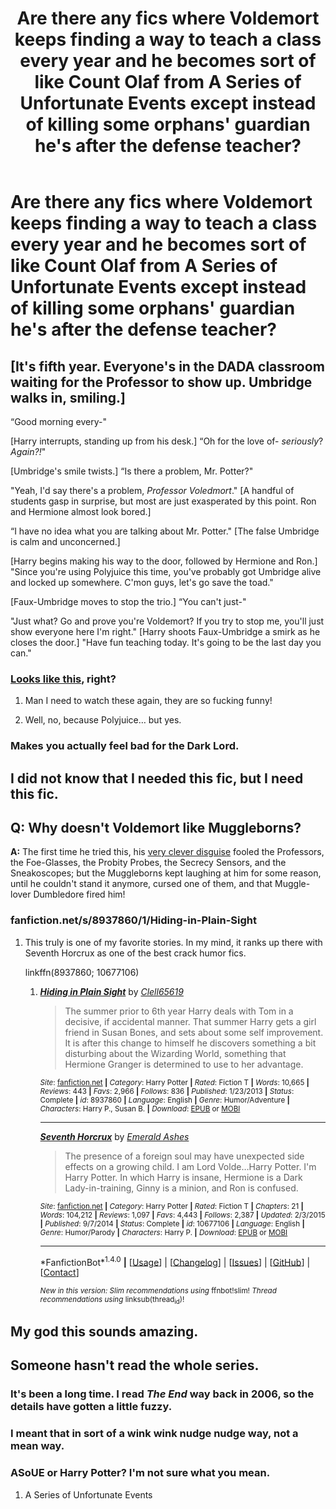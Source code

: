 #+TITLE: Are there any fics where Voldemort keeps finding a way to teach a class every year and he becomes sort of like Count Olaf from A Series of Unfortunate Events except instead of killing some orphans' guardian he's after the defense teacher?

* Are there any fics where Voldemort keeps finding a way to teach a class every year and he becomes sort of like Count Olaf from A Series of Unfortunate Events except instead of killing some orphans' guardian he's after the defense teacher?
:PROPERTIES:
:Score: 79
:DateUnix: 1486613731.0
:DateShort: 2017-Feb-09
:FlairText: Request
:END:

** [It's fifth year. Everyone's in the DADA classroom waiting for the Professor to show up. Umbridge walks in, smiling.]

“Good morning every-"

[Harry interrupts, standing up from his desk.] “Oh for the love of- /seriously/? /Again?!/"

[Umbridge's smile twists.] “Is there a problem, Mr. Potter?"

"Yeah, I'd say there's a problem, /Professor Voledmort/." [A handful of students gasp in surprise, but most are just exasperated by this point. Ron and Hermione almost look bored.]

“I have no idea what you are talking about Mr. Potter." [The false Umbridge is calm and unconcerned.]

[Harry begins making his way to the door, followed by Hermione and Ron.] "Since you're using Polyjuice this time, you've probably got Umbridge alive and locked up somewhere. C'mon guys, let's go save the toad."

[Faux-Umbridge moves to stop the trio.] “You can't just-"

"Just what? Go and prove you're Voldemort? If you try to stop me, you'll just show everyone here I'm right." [Harry shoots Faux-Umbridge a smirk as he closes the door.] "Have fun teaching today. It's going to be the last day you can."
:PROPERTIES:
:Author: Iyrsiiea
:Score: 51
:DateUnix: 1486622582.0
:DateShort: 2017-Feb-09
:END:

*** [[http://68.media.tumblr.com/tumblr_lbqrwmmN551qzfqs0.gif][Looks like this]], right?
:PROPERTIES:
:Author: Selofain
:Score: 36
:DateUnix: 1486628849.0
:DateShort: 2017-Feb-09
:END:

**** Man I need to watch these again, they are so fucking funny!
:PROPERTIES:
:Author: Good_god_lemonn
:Score: 8
:DateUnix: 1486651888.0
:DateShort: 2017-Feb-09
:END:


**** Well, no, because Polyjuice... but yes.
:PROPERTIES:
:Author: Iyrsiiea
:Score: 1
:DateUnix: 1486673187.0
:DateShort: 2017-Feb-10
:END:


*** Makes you actually feel bad for the Dark Lord.
:PROPERTIES:
:Author: turbinicarpus
:Score: 1
:DateUnix: 1486684302.0
:DateShort: 2017-Feb-10
:END:


** I did not know that I needed this fic, but I need this fic.
:PROPERTIES:
:Author: TheCowofAllTime
:Score: 18
:DateUnix: 1486637106.0
:DateShort: 2017-Feb-09
:END:


** *Q:* Why doesn't Voldemort like Muggleborns?

*A:* The first time he tried this, his [[https://i.imgur.com/VlMhcw2.jpg?1][very clever disguise]] fooled the Professors, the Foe-Glasses, the Probity Probes, the Secrecy Sensors, and the Sneakoscopes; but the Muggleborns kept laughing at him for some reason, until he couldn't stand it anymore, cursed one of them, and that Muggle-lover Dumbledore fired him!
:PROPERTIES:
:Author: turbinicarpus
:Score: 8
:DateUnix: 1486685012.0
:DateShort: 2017-Feb-10
:END:

*** fanfiction.net/s/8937860/1/Hiding-in-Plain-Sight
:PROPERTIES:
:Score: 5
:DateUnix: 1486688440.0
:DateShort: 2017-Feb-10
:END:

**** This truly is one of my favorite stories. In my mind, it ranks up there with Seventh Horcrux as one of the best crack humor fics.

linkffn(8937860; 10677106)
:PROPERTIES:
:Author: Sillyminion
:Score: 3
:DateUnix: 1486693205.0
:DateShort: 2017-Feb-10
:END:

***** [[http://www.fanfiction.net/s/8937860/1/][*/Hiding in Plain Sight/*]] by [[https://www.fanfiction.net/u/1298529/Clell65619][/Clell65619/]]

#+begin_quote
  The summer prior to 6th year Harry deals with Tom in a decisive, if accidental manner. That summer Harry gets a girl friend in Susan Bones, and sets about some self improvement. It is after this change to himself he discovers something a bit disturbing about the Wizarding World, something that Hermione Granger is determined to use to her advantage.
#+end_quote

^{/Site/: [[http://www.fanfiction.net/][fanfiction.net]] *|* /Category/: Harry Potter *|* /Rated/: Fiction T *|* /Words/: 10,665 *|* /Reviews/: 443 *|* /Favs/: 2,966 *|* /Follows/: 836 *|* /Published/: 1/23/2013 *|* /Status/: Complete *|* /id/: 8937860 *|* /Language/: English *|* /Genre/: Humor/Adventure *|* /Characters/: Harry P., Susan B. *|* /Download/: [[http://www.ff2ebook.com/old/ffn-bot/index.php?id=8937860&source=ff&filetype=epub][EPUB]] or [[http://www.ff2ebook.com/old/ffn-bot/index.php?id=8937860&source=ff&filetype=mobi][MOBI]]}

--------------

[[http://www.fanfiction.net/s/10677106/1/][*/Seventh Horcrux/*]] by [[https://www.fanfiction.net/u/4112736/Emerald-Ashes][/Emerald Ashes/]]

#+begin_quote
  The presence of a foreign soul may have unexpected side effects on a growing child. I am Lord Volde...Harry Potter. I'm Harry Potter. In which Harry is insane, Hermione is a Dark Lady-in-training, Ginny is a minion, and Ron is confused.
#+end_quote

^{/Site/: [[http://www.fanfiction.net/][fanfiction.net]] *|* /Category/: Harry Potter *|* /Rated/: Fiction T *|* /Chapters/: 21 *|* /Words/: 104,212 *|* /Reviews/: 1,097 *|* /Favs/: 4,443 *|* /Follows/: 2,387 *|* /Updated/: 2/3/2015 *|* /Published/: 9/7/2014 *|* /Status/: Complete *|* /id/: 10677106 *|* /Language/: English *|* /Genre/: Humor/Parody *|* /Characters/: Harry P. *|* /Download/: [[http://www.ff2ebook.com/old/ffn-bot/index.php?id=10677106&source=ff&filetype=epub][EPUB]] or [[http://www.ff2ebook.com/old/ffn-bot/index.php?id=10677106&source=ff&filetype=mobi][MOBI]]}

--------------

*FanfictionBot*^{1.4.0} *|* [[[https://github.com/tusing/reddit-ffn-bot/wiki/Usage][Usage]]] | [[[https://github.com/tusing/reddit-ffn-bot/wiki/Changelog][Changelog]]] | [[[https://github.com/tusing/reddit-ffn-bot/issues/][Issues]]] | [[[https://github.com/tusing/reddit-ffn-bot/][GitHub]]] | [[[https://www.reddit.com/message/compose?to=tusing][Contact]]]

^{/New in this version: Slim recommendations using/ ffnbot!slim! /Thread recommendations using/ linksub(thread_id)!}
:PROPERTIES:
:Author: FanfictionBot
:Score: 2
:DateUnix: 1486693259.0
:DateShort: 2017-Feb-10
:END:


** My god this sounds amazing.
:PROPERTIES:
:Author: Johnsmitish
:Score: 8
:DateUnix: 1486626058.0
:DateShort: 2017-Feb-09
:END:


** Someone hasn't read the whole series.
:PROPERTIES:
:Author: gingerbutnotaweasley
:Score: 7
:DateUnix: 1486615638.0
:DateShort: 2017-Feb-09
:END:

*** It's been a long time. I read /The End/ way back in 2006, so the details have gotten a little fuzzy.
:PROPERTIES:
:Score: 15
:DateUnix: 1486617127.0
:DateShort: 2017-Feb-09
:END:


*** I meant that in sort of a wink wink nudge nudge way, not a mean way.
:PROPERTIES:
:Author: gingerbutnotaweasley
:Score: 3
:DateUnix: 1486615679.0
:DateShort: 2017-Feb-09
:END:


*** ASoUE or Harry Potter? I'm not sure what you mean.
:PROPERTIES:
:Author: Jechtael
:Score: 2
:DateUnix: 1486634237.0
:DateShort: 2017-Feb-09
:END:

**** A Series of Unfortunate Events
:PROPERTIES:
:Author: gingerbutnotaweasley
:Score: 2
:DateUnix: 1486965453.0
:DateShort: 2017-Feb-13
:END:
